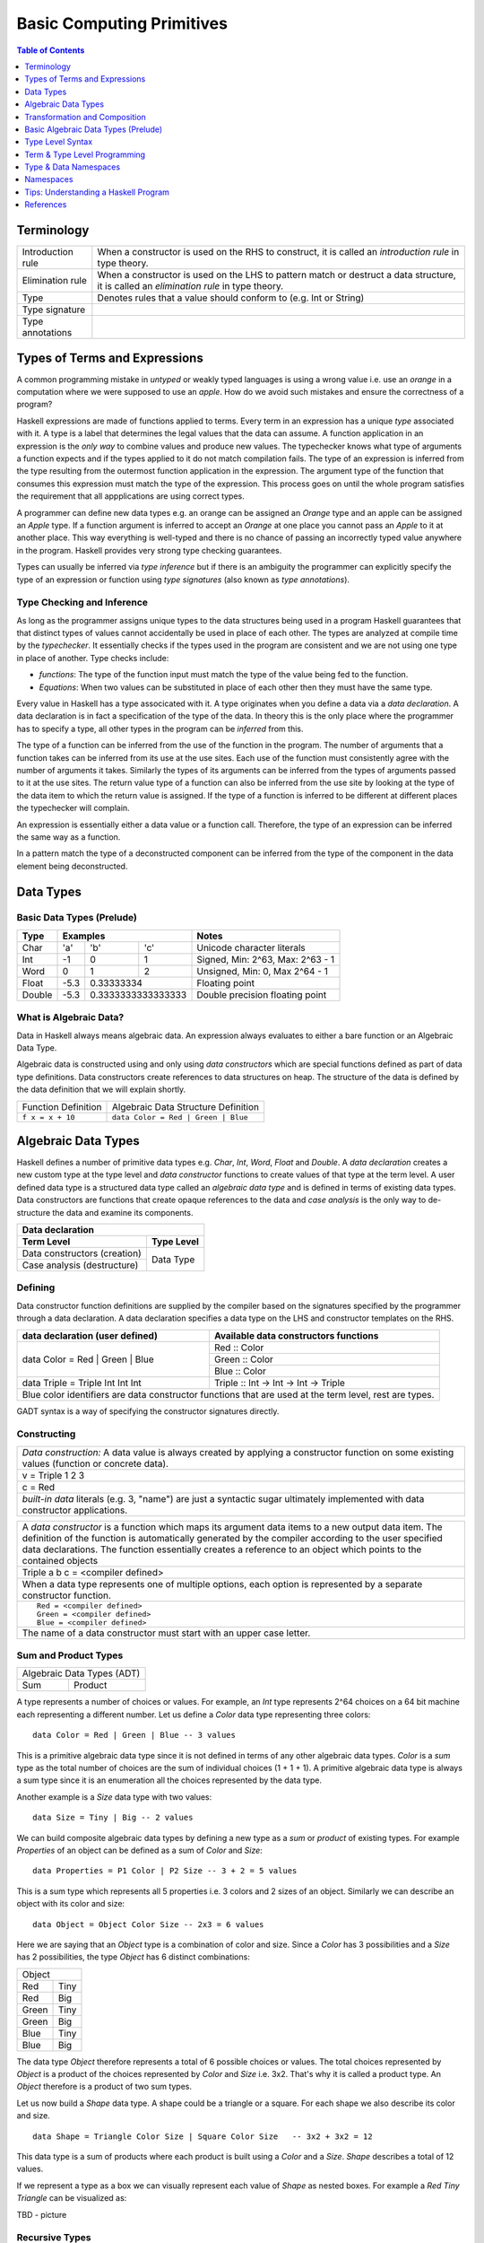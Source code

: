 .. raw:: html

  <style> .blue {color:blue} </style>

.. role:: blue

Basic Computing Primitives
==========================

.. contents:: Table of Contents
   :depth: 1

Terminology
-----------

+------------------------+----------------------------------------------------+
| Introduction rule      | When a constructor is used on the RHS to construct,|
|                        | it is called an `introduction rule` in type theory.|
+------------------------+----------------------------------------------------+
| Elimination rule       | When a constructor is used on the LHS to pattern   |
|                        | match or destruct a data structure, it is called   |
|                        | an `elimination rule` in type theory.              |
+------------------------+----------------------------------------------------+
| Type                   | Denotes rules that a value should conform to       |
|                        | (e.g. Int or String)                               |
+------------------------+----------------------------------------------------+
| Type signature         |                                                    |
+------------------------+----------------------------------------------------+
| Type annotations       |                                                    |
+------------------------+----------------------------------------------------+

Types of Terms and Expressions
------------------------------

A common programming mistake in `untyped` or weakly typed languages is using a
wrong value i.e. use an `orange` in a computation where we were supposed to use
an `apple`. How do we avoid such mistakes and ensure the correctness of a
program?

Haskell expressions are made of functions applied to terms. Every term in an
expression has a unique `type` associated with it.  A type is a label that
determines the legal values that the data can assume.  A function application
in an expression is the `only way` to combine values and produce new values.
The typechecker knows what type of arguments a function expects and if the
types applied to it do not match compilation fails. The type of an expression
is inferred from the type resulting from the outermost function application in
the expression. The argument type of the function that consumes this expression
must match the type of the expression. This process goes on until the whole
program satisfies the requirement that all appplications are using correct
types.

A programmer can define new data types e.g. an orange can be assigned an
`Orange` type and an apple can be assigned an `Apple` type. If a function
argument is inferred to accept an `Orange` at one place you cannot pass an
`Apple` to it at another place. This way everything is well-typed and there is
no chance of passing an incorrectly typed value anywhere in the program.
Haskell provides very strong type checking guarantees.

Types can usually be inferred via `type inference` but if there is an ambiguity
the programmer can explicitly specify the type of an expression or function
using `type signatures` (also known as `type annotations`).

Type Checking and Inference
~~~~~~~~~~~~~~~~~~~~~~~~~~~

As long as the programmer assigns unique types to the data structures being
used in a program Haskell guarantees that that distinct types of values cannot
accidentally be used in place of each other.  The types are analyzed at compile
time by the `typechecker`.  It essentially checks if the types used in the
program are consistent and we are not using one type in place of another. Type
checks include:

* `functions`: The type of the function input must match the type of the value
  being fed to the function.

* `Equations`: When two values can be substituted in place of each other then
  they must have the same type.

Every value in Haskell has a type associcated with it. A type originates when
you define a data via a `data declaration`. A data declaration is in fact a
specification of the type of the data. In theory this is the only place where
the programmer has to specify a type, all other types in the program can be
`inferred` from this.

The type of a function can be inferred from the use of the function in the
program. The number of arguments that a function takes can be inferred from its
use at the use sites. Each use of the function must consistently agree with the
number of arguments it takes. Similarly the types of its arguments can be
inferred from the types of arguments passed to it at the use sites. The return
value type of a function can also be inferred from the use site by looking at
the type of the data item to which the return value is assigned. If the type
of a function is inferred to be different at different places the typechecker
will complain.

An expression is essentially either a data value or a function call. Therefore,
the type of an expression can be inferred the same way as a function.

In a pattern match the type of a deconstructed component can be inferred from
the type of the component in the data element being deconstructed.

Data Types
----------

Basic Data Types (Prelude)
~~~~~~~~~~~~~~~~~~~~~~~~~~

+----------+--------------------------------+---------------------------------+
| Type     | Examples                       | Notes                           |
+==========+==========+========+============+=================================+
| Char     | 'a'      | 'b'    | 'c'        | Unicode character literals      |
+----------+----------+--------+------------+---------------------------------+
| Int      | -1       | 0      | 1          | Signed, Min: 2^63, Max: 2^63 - 1|
+----------+----------+--------+------------+---------------------------------+
| Word     | 0        | 1      | 2          | Unsigned, Min: 0, Max 2^64 - 1  |
+----------+----------+--------+------------+---------------------------------+
| Float    | -5.3     | 0.33333334          | Floating point                  |
+----------+----------+---------------------+---------------------------------+
| Double   | -5.3     | 0.3333333333333333  | Double precision floating point |
+----------+----------+---------------------+---------------------------------+

What is Algebraic Data?
~~~~~~~~~~~~~~~~~~~~~~~

Data in Haskell always means algebraic data.  An expression always evaluates to
either a bare function or an Algebraic Data Type.

Algebraic data is constructed using and only using `data constructors` which
are special functions defined as part of data type definitions. Data
constructors create references to data structures on heap. The structure of the
data is defined by the data definition that we will explain shortly.

+---------------------------------------+-------------------------------------+
| Function Definition                   | Algebraic Data Structure            |
|                                       | Definition                          |
+---------------------------------------+-------------------------------------+
| ``f x = x + 10``                      | ``data Color = Red | Green | Blue`` |
+---------------------------------------+-------------------------------------+

Algebraic Data Types
--------------------

Haskell defines a number of primitive data types e.g. `Char`, `Int`, `Word`,
`Float` and `Double`. A `data declaration` creates a new custom type at the
type level and `data constructor` functions to create values of that type at
the term level.  A user defined data type is a structured data type called an
`algebraic data type` and is defined in terms of existing data types.  Data
constructors are functions that create opaque references to the data and `case
analysis` is the only way to de-structure the data and examine its components.

+-----------------------------------------------------------------------------+
| .. class :: center                                                          |
|                                                                             |
| Data declaration                                                            |
+-------------------------------------+---------------------------------------+
| Term Level                          |  Type Level                           |
+=====================================+=======================================+
| Data constructors (creation)        |                                       |
+-------------------------------------+                                       |
| Case analysis                       |                                       |
| (destructure)                       |  Data Type                            |
+-------------------------------------+---------------------------------------+

Defining
~~~~~~~~

Data constructor function definitions are supplied by the compiler based on the
signatures specified by the programmer through a data declaration. A data
declaration specifies a data type on the LHS and constructor templates on the
RHS.

+---------------------------------------------------------+-----------------------------------------------+
| data declaration (user defined)                         | Available data constructors functions         |
+=========================================================+===============================================+
| data Color = :blue:`Red` | :blue:`Green` | :blue:`Blue` | :blue:`Red` :: Color                          |
|                                                         +-----------------------------------------------+
|                                                         | :blue:`Green` :: Color                        |
|                                                         +-----------------------------------------------+
|                                                         | :blue:`Blue` :: Color                         |
+---------------------------------------------------------+-----------------------------------------------+
| data Triple = :blue:`Triple` Int Int Int                | :blue:`Triple` :: Int -> Int -> Int -> Triple |
+---------------------------------------------------------+-----------------------------------------------+
| Blue color identifiers are data constructor functions that are used at the term level, rest are types.  |
+---------------------------------------------------------+-----------------------------------------------+

GADT syntax is a way of specifying the constructor signatures directly.

Constructing
~~~~~~~~~~~~

+-----------------------------------------------------------------------------+
| `Data construction:` A data value is always created by applying a           |
| constructor function on some existing values (function or concrete data).   |
+-----------------------------------------------------------------------------+
| v = Triple 1 2 3                                                            |
+-----------------------------------------------------------------------------+
| c = Red                                                                     |
+-----------------------------------------------------------------------------+
| `built-in data` literals (e.g. 3, "name") are just a syntactic sugar        |
| ultimately implemented with data constructor applications.                  |
+-----------------------------------------------------------------------------+

+-----------------------------------------------------------------------------+
| A `data constructor` is a function                                          |
| which maps its argument data items to a new output data item.               |
| The definition of the function is automatically generated by the compiler   |
| according to the user specified data declarations. The function essentially |
| creates a reference to an object which points to the contained objects      |
+-----------------------------------------------------------------------------+
| Triple a b c = <compiler defined>                                           |
+-----------------------------------------------------------------------------+
| When a data type represents one of multiple options,                        |
| each option is represented by a separate constructor function.              |
+-----------------------------------------------------------------------------+
| ::                                                                          |
|                                                                             |
|  Red = <compiler defined>                                                   |
|  Green = <compiler defined>                                                 |
|  Blue = <compiler defined>                                                  |
+-----------------------------------------------------------------------------+
| The name of a data constructor must start with an upper case letter.        |
+-----------------------------------------------------------------------------+

Sum and Product Types
~~~~~~~~~~~~~~~~~~~~~

+----------------------------+
| Algebraic Data Types (ADT) |
+-------------+--------------+
| Sum         | Product      |
+-------------+--------------+

A type represents a number of choices or values. For example, an `Int` type
represents 2^64 choices on a 64 bit machine each representing a different
number. Let us define a `Color` data type representing three colors:

::

  data Color = Red | Green | Blue -- 3 values

This is a primitive algebraic data type since it is not defined in terms of
any other algebraic data types.  `Color` is a `sum` type as the total number of
choices are the sum of individual choices (1 + 1 + 1). A primitive algebraic
data type is always a sum type since it is an enumeration all the choices
represented by the data type.

Another example is a `Size` data type with two values:

::

  data Size = Tiny | Big -- 2 values

We can build composite algebraic data types by defining a new type as a `sum`
or `product` of existing types. For example `Properties` of an object can be
defined as a sum of `Color` and `Size`:

::

  data Properties = P1 Color | P2 Size -- 3 + 2 = 5 values

This is a sum type which represents all 5 properties i.e. 3 colors and 2 sizes
of an object. Similarly we can describe an object with its color and size:

::

  data Object = Object Color Size -- 2x3 = 6 values

Here we are saying that an `Object` type is a combination of color and size.
Since a `Color` has 3 possibilities and a `Size` has 2 possibilities, the type
`Object` has 6 distinct combinations:

+---------------+
| Object        |
+-------+-------+
| Red   | Tiny  |
+-------+-------+
| Red   | Big   |
+-------+-------+
| Green | Tiny  |
+-------+-------+
| Green | Big   |
+-------+-------+
| Blue  | Tiny  |
+-------+-------+
| Blue  | Big   |
+-------+-------+

The data type `Object` therefore represents a total of 6 possible choices or
values.  The total choices represented by `Object` is a product of the choices
represented by `Color` and `Size` i.e. 3x2. That's why it is called a product
type. An `Object` therefore is a product of two sum types.

Let us now build a `Shape` data type. A shape could be a triangle or a square.
For each shape we also describe its color and size.

::

  data Shape = Triangle Color Size | Square Color Size   -- 3x2 + 3x2 = 12

This data type is a sum of products where each product is built using a `Color`
and a `Size`. `Shape` describes a total of 12 values.

If we represent a type as a box we can visually represent each value of `Shape`
as nested boxes. For example a `Red Tiny Triangle` can be visualized as:

TBD - picture

Recursive Types
~~~~~~~~~~~~~~~

Algebraic data types can be defined recursively. For example a list of `Int`
can be defined as:

::

  data List = Empty | Cons Int List

  +--------+-------+      +--------+-------+      +--------+
  |  100   |  n2   |----->|  200   |  n1   |----->|  Empty |
  +--------+-------+      +--------+-------+      +--------+

All types in Haskell are defined either as primitive sum types or composite
types defined in terms of sums and products of other types.

The product data type is somewhat analogous to `record` types (e.g. `struct` in
C) in other languages. Similarly a sum type is analogous to enumerated types
(e.g. `enum` in C).

Case Analysis
^^^^^^^^^^^^^

Deconstructing Data By Pattern Matching
+++++++++++++++++++++++++++++++++++++++

+-----------------------------------------------------------------------------+
| `pattern match` is exact opposite of data construction, it de-constructs a  |
| data value into its components. It is a constructor application on the      |
| LHS of an equation with variables as arguments. The variables get bound to  |
| the respective components of the data on RHS.                               |
+-----------------------------------------------------------------------------+
| Triple a b c = v -- a, b and c get bound to the individual components of    |
| the pair                                                                    |
+-----------------------------------------------------------------------------+
| Blue = c -- will fail if the value c was constructed using Red for example  |
+-----------------------------------------------------------------------------+
| When there are multiple constructors.                                       |
| If the pattern specified does not match with the data value, the pattern    |
| match fails.                                                                |
+-----------------------------------------------------------------------------+

Implementing a Function using `case`
++++++++++++++++++++++++++++++++++++

-- use case n of 1, 2, 3 etc.

+-----------------------------------------------------------------------------+
| The fundamental primitive to realize the mathematical definition of a       |
| function is a `case` expression. A case expression can enumerate all        |
| patterns for an input value and maps them to specified output values.       |
| Case is essentially a type to type map.                                     |
+-----------------------------------------------------------------------------+
| ::                                                                          |
|                                                                             |
|  case color of                                                              |
|    Red   -> "red"                                                           |
|    Green -> "green"                                                         |
|    Blue  -> "blue"                                                          |
+-----------------------------------------------------------------------------+
| When the value `color` is `Red` this expression will evaluate to            |
| `"red"`                                                                     |
+-----------------------------------------------------------------------------+

Data Declaration
~~~~~~~~~~~~~~~~

+------------------------------------------------------------------------------------------------------+
| A data declaration essentially binds a type in the type space to one or more data constructors in    |
| the data space.                                                                                      |
+------------+-----------------+---+------------------------------+------------------------------------+
| ADT type   | Type Identifier |   | Data Constructor Templates   | Equivalent Constructor Signatures  |
+============+=================+===+==============================+====================================+
| Product    |   data Pair     | = | Pair Int Int                 | Pair  :: Int -> Int -> Pair        |
+------------+-----------------+---+------------------------------+------------------------------------+
| Sum        |   data Count    | = | Red Int | Green Int          | Red   :: Int -> Count              |
|            |                 |   |                              +------------------------------------+
|            |                 |   |                              | Green :: Int -> Count              |
+------------+-----------------+---+------------------------------+------------------------------------+
| Recursive  |   data IntList  | = | Empty | Cons Int IntList     | Empty :: IntList                   |
| (Inductive)|                 |   |                              +------------------------------------+
|            |                 |   |                              | Cons  :: Int -> IntList -> IntList |
+------------+-----------------+---+------------------------------+------------------------------------+

Sum and Product Types
~~~~~~~~~~~~~~~~~~~~~

Data Construction
~~~~~~~~~~~~~~~~~

+-----------------------------------------------------------------------------+
| A data constructor is a special function defined by a data declaration, it  |
| creates a reference to an algebraic data type.                              |
+-----------------------------------------------------------------------------+
| x = C a b c ...                                                             |
+-----------------------------------------------------------------------------+
| ::                                                                          |
|                                                                             |
|   let pair  = Pair 10 20                                                    |
|   let count = Red 5                                                         |
|   let list  = Cons 10 (Cons 20 Empty) :: List Int                           |
+-----------------------------------------------------------------------------+

Pattern Match on a Product Type
~~~~~~~~~~~~~~~~~~~~~~~~~~~~~~~

+-----------------------------------------------------------------------------+
| In addition to `case` expression and `function definition` pattern matches  |
| can also be performed in `let` and `where` clauses.                         |
| The same pattern matching rules specified for `case` apply to other         |
| forms as well.                                                              |
+-----------------------------------------------------------------------------+
| Pattern matches in `case` and `function definition` are strict.             |
+-----------------------------------------------------------------------------+
| Pattern matches in `let` and `where` are lazy and irrefutable.              |
+-----------------------------------------------------------------------------+

Deconstructing a Product
^^^^^^^^^^^^^^^^^^^^^^^^

+-----------------------------------------------------------------------------+
| ::                                                                          |
|                                                                             |
|   let pair = Pair 10 20                                                     |
+--------------------------------------+--------------------------------------+
| Case                                 | Function                             |
+--------------------------------------+--------------------------------------+
| ::                                   | ::                                   |
|                                      |                                      |
|  case pair of                        |  total (Pair a b) = a + b            |
|    Pair a b -> a + b                 |                                      |
+--------------------------------------+--------------------------------------+
| Let                                  | Where                                |
+--------------------------------------+--------------------------------------+
| ::                                   | ::                                   |
|                                      |                                      |
|  let Pair a b = pair                 |  total = a + b                       |
|  in a + b                            |   where Pair a b = pair              |
+--------------------------------------+--------------------------------------+

Wild Card and Nested Patterns
^^^^^^^^^^^^^^^^^^^^^^^^^^^^^

+-----------------------------------------------------------------------------+
| ::                                                                          |
|                                                                             |
|  data Pair = Pair (Int, Int) (Int, Int)                                     |
|  let  pair = Pair (1, 2) (3, 4)                                             |
+-------------------------+---------------------------------------------------+
| Wild card (``_``) match | ``total (Pair _ b)   = b``                        |
+-------------------------+---------------------------------------------------+
| Nested pattern          | ``total (Pair a (i, j))   = i + j``               |
+-------------------------+---------------------------------------------------+
| Nested `As pattern`     | ``total (Pair a b@(i, j)) = (i + j, b)``          |
| (``b`` as ``(i, j)``)   |                                                   |
+-------------------------+---------------------------------------------------+
| `b` is bound to the original argument passed, and `i` and `j` are           |
| bound to the deconstructed components of `b`. Pattern match of `b` is       |
| irrefutable since `b` matches the incoming argument as it is.               |
+-----------------------------------------------------------------------------+

Pattern Match Failure
^^^^^^^^^^^^^^^^^^^^^

+-----------------------------------------------------------------------------+
| Patterns that can never fail                                                |
+=============================================================================+
| Wildcards i.e. patterns without data constructors (``_`` or a variable)     |
+-----------------------------------------------------------------------------+
| Pattern match on a single constructor data type.                            |
+-----------------------------------------------------------------------------+

+-----------------------------------------------------------------------------+
| Refutable patterns                                                          |
+=============================================================================+
| Refutable patterns have alternatives to fall back on, when a refutable      |
| pattern match fails we fall back on the alternative.                        |
| However, if all possible patterns are not captured by all the alternatives  |
| then a runtime error may occur due to non-exhaustive patterns.              |
+-----------------------------------------------------------------------------+
| **Cases**                                                                   |
+-----------------------------------------------------------------------------+
| Patterns in a case analysis                                                 |
+-----------------------------------------------------------------------------+
| Patterns in function parameters, except "as patterns" and lazy patterns     |
+-----------------------------------------------------------------------------+

+-----------------------------------------------------------------------------+
| Irrefutable patterns                                                        |
+=============================================================================+
| Patterns that are committed for use with no fallback option or alternatives |
| if the pattern match fails.                                                 |
| When an irrefutable pattern match fails it results in a runtime error.      |
+-----------------------------------------------------------------------------+
| **Cases**                                                                   |
+-----------------------------------------------------------------------------+
| Patterns in a top level binding,                                            |
| `let`, and `where`                                                          |
+-----------------------------------------------------------------------------+
| "As patterns"                                                               |
+-----------------------------------------------------------------------------+
| Patterns marked lazy using ``~``                                            |
+-----------------------------------------------------------------------------+

Case Analysis
~~~~~~~~~~~~~

Algebraic data types and case analysis are the primary tools to implement
case-mapped functions.  Case analysis is a mechanism to navigate through the
choices (values) represented by an algebraic data type and map them to outputs.

A `case` expression is the fundamental way (others are syntactic sugars on top
of case) to perform a case analysis by deconstructing an algebraic data type
via `pattern matching` and mapping the individual deconstructions to
corresponding output expressions.

Case Expression
~~~~~~~~~~~~~~~

+-----------------------------------------------------------------------------+
| A `case expression` is a direct translation of the mathematical definition  |
| of a function.                                                              |
| It is a map from individual constructor patterns of an `<input expr>` to    |
| corresponding output expressions.                                           |
+-----------------------------------------------------------------------------+
| ::                                                                          |
|                                                                             |
|  case <input expr> of                                                       |
|    C1 a b c ... -> <output expr1>                                           |
|    C2 a b c ... -> <output expr2>                                           |
|    x            -> <output expr3>                                           |
|    ...                                                                      |
+-----------------------------------------------------------------------------+
| `<input expr>` is called the `scrutinee` of the case expression.            |
+-----------------------------------------------------------------------------+
| Each line under the case statement specifies a mapping, from a constructor  |
| pattern - matching the scrutinee - to an output expression.                 |
+-----------------------------------------------------------------------------+
| C1, C2 etc. are the constructors defined by the type of `<input expr>`.     |
+-----------------------------------------------------------------------------+
| ``a`` ``b`` ``c`` are variables corresponding to the components of the      |
| product type (if any) represented by the chosen constructor.                |
+-----------------------------------------------------------------------------+
| Patterns are matched from top to bottom. First pattern that matches the     |
| constructor of the scrutinee is chosen and the corresponding output         |
| expression is evaluated.                                                    |
+-----------------------------------------------------------------------------+
| This process of selecting a matching constructor of the sum type and then   |
| breaking apart the components of a product type constructor is called a     |
| `pattern match`.                                                            |
+-----------------------------------------------------------------------------+
| Patterns can be nested i.e. ``a`` ``b`` ``c`` themselves can be specified   |
| patterns deconstructing them further.                                       |
+-----------------------------------------------------------------------------+
| If the pattern being matched is a variable (e.g. ``x``) or ``_`` the match  |
| will always succeed (irrefutable). In case of ``_`` the input is discarded  |
| while in case of a variable the input is bound to that variable.            |
+-----------------------------------------------------------------------------+
| The output expressions can make use of the bindings ``a``, ``b``, ``c``.    |
+-----------------------------------------------------------------------------+
| All the output expressions must be of the same type i.e. the result type of |
| the case expression.                                                        |
+-----------------------------------------------------------------------------+

+-----------------------------------------------------------------------------+
| Some important facts about `case` and `pattern match`                       |
+=============================================================================+
| Case is the fundamental way to pattern match in Haskell. All other forms of |
| pattern matches are just syntactic sugar on top of case. It is helpful to   |
| think of other forms of pattern matches in terms of case to better          |
| understand them.                                                            |
+-----------------------------------------------------------------------------+
| The `scrutinee` of case is strictly evaluated to WHNF to enable the pattern |
| match. This is the exclusive source of all forms of strict evaluation in    |
| Haskell.                                                                    |
+-----------------------------------------------------------------------------+
| If you think about it, the fundamental purpose of branching in a            |
| programming language is to create a mapping - a function in mathematical    |
| sense. In Haskell, a case expression represents a function more explicitly; |
| therefore it does not have a separate branching primitive. All forms of     |
| branching is just syntactic sugar on top of case.                           |
+-----------------------------------------------------------------------------+

Selecting Alternatives of a Sum
^^^^^^^^^^^^^^^^^^^^^^^^^^^^^^^

+-----------------------------------------------------------------------------+
| ::                                                                          |
|                                                                             |
|  let count = Red 5                                                          |
+-----------------------------------------------------------------------------+

+--------------------------------------+--------------------------------------+
| Case                                 | Function                             |
+--------------------------------------+--------------------------------------+
| ::                                   | ::                                   |
|                                      |                                      |
|  case count of                       |  name Red   i = "R " ++ show i       |
|    Red   i -> "R " ++ show i         |  name Green i = "G " ++ show i       |
|    Green i -> "G " ++ show i         |                                      |
+--------------------------------------+--------------------------------------+
| Pattern match on sum type may fail at run time with a `non-exhaustive       |
| pattern match` error if it does not cover all constructors.                 |
+-----------------------------------------------------------------------------+
| Patterns are matched from top to bottom in sequence.                        |
+-----------------------------------------------------------------------------+

+--------------------------------------+--------------------------------------+
| Let                                  | Where                                |
+--------------------------------------+--------------------------------------+
| ::                                   | ::                                   |
|                                      |                                      |
|  let Red i = count                   |  reds = "R " ++ show i               |
|  in "R " ++ show i                   |    where Red i = count               |
|                                      |                                      |
|  -- this match will fail             |  -- this match will fail             |
|  let Green i = count                 |  greens = "G " ++ show i             |
|  in "G " ++ show i                   |    where Green i = count             |
+--------------------------------------+--------------------------------------+
| Pattern matches in `let` and `where` are lazy or irrefutable. We can match  |
| any or all constructors but it may fail when we use the value belonging to  |
| a non-matching constructor.                                                 |
+-----------------------------------------------------------------------------+

Case: Extended Syntax
^^^^^^^^^^^^^^^^^^^^^

+-----------------------------------------------------------------------------+
| -XLambdaCase                                                                |
+--------------------------------------+--------------------------------------+
| ::                                   | ::                                   |
|                                      |                                      |
|  \x -> case x of                     |  \case                               |
|    ...                               |      ...                             |
+--------------------------------------+--------------------------------------+

+-----------------------------------------------------------------------------+
| -XEmptyCase                                                                 |
+--------------------------------------+--------------------------------------+
| ::                                   | ::                                   |
|                                      |                                      |
|  case e of { }                       |  \case { }                           |
+--------------------------------------+--------------------------------------+

Transformation and Composition
------------------------------

Transforming one type into another and composing multiple objects of different
types together are two fundamental computing operations. Any logic program can
be implemented using these two fundamental primitives.

Algebraic data constructors are the essence of composition and case expression
is the essence of transformation.

+---------------------------------+-------------------------------------------+
| Transformation                  | Case Analysis                             |
+---------------------------------+-------------------------------------------+
| Composition                     | Constructors                              |
+---------------------------------+-------------------------------------------+

Transformation
~~~~~~~~~~~~~~

+-----------------------------------------------------------------------------+
| Transformation is a unary operation that maps one type to another.          |
| The type being mapped from can potentially be a product type.               |
+===================================+=========================================+
| Input (Consume)                   | Output (Produce)                        |
+-----------------------------------+-----------------------------------------+
| The fundamental instrument of transformation is a case expression.          |
| Transformation starts with destruction of the source type and proceeds with |
| construction of the destination type.                                       |
+-----------------------------------------------------------------------------+

Case is the only fundamental construct involving two different types, an input
type and an output type, mapping the input to the output.  It destructures the
input type using pattern match on its constructors and then constructs the
output type using its constructors.  Therefore, all the output expressions in
the following table must have the same type which is the output type of the
case expression.

+-----------------------------------------------------------------------------+
| Case type checking                                                          |
+-----------------------------------------------------------------------------+
| ::                                                                          |
|                                                                             |
|  case <input expr> of                                                       |
|    C1 a b c ... -> <output expr1>                                           |
|    C2 a b c ... -> <output expr2>                                           |
|    x            -> <output expr3>                                           |
|    ...                                                                      |
+-----------------------------------------------------------------------------+

Case is the essence of a mathematical definition of a function. All other
abstractions including functions, boolean operations, branching etc. are built
on top of case and algebraic data constructors.

Composition
~~~~~~~~~~~

Composition is a general way of combining multiple objects of potentially
different types into a single object. Pure basic composition is just putting
types together as a product type using a constructor. Later we will discuss
higher level abstractions like functions and more that compose and transform
types in interesting ways.

+-----------------------------------------------------------------------------+
| Composes a finite number (not a stream) of  objects of potentially          |
| different types.                                                            |
+================+============================================================+
| N-ary          | A constructor just stores multiple data types together as  |
| constructor    | a product type.                                            |
|                +------------------------------------------------------------+
|                | ``C :: A -> B -> C``                                       |
+----------------+------------------------------------------------------------+

Basic Algebraic Data Types (Prelude)
------------------------------------

* Lists should be introduced after we explain recursion
* TODO: provide links to the definitions in base
* Provide the definitions as well

+----------+----------------------------------+-------------------------------+
| Type     | Values                           | Description                   |
+==========+==========+==========+============+===============================+
| Bool     | True     | False    |            |                               |
+----------+----------+----------+------------+-------------------------------+
| [a]      | []       | 1 : []   | 1 : 2 : [] | List of Int                   |
|          |          |          |            | Explicit constructor syntax   |
|          +----------+----------+------------+-------------------------------+
|          | []       | [1]      | [1,2]      | Sugared syntax                |
|          +----------+----------+------------+-------------------------------+
|          | []       | ['a']    | ['a','b']  | List of chars (String)        |
|          +----------+----------+------------+-------------------------------+
|          | ""       | "a"      | "ab"       | String literals               |
+----------+----------+----------+------------+-------------------------------+
| ()       | ()       |          |            | Unit data type, empty tuple   |
+----------+----------+----------+------------+-------------------------------+
| (a, b)   | (1, 'a') | (0.3, 1) | (1, 2)     | Two Tuple                     |
+----------+----------+----------+------------+-------------------------------+
| Ordering |  LT      | EQ       | GT         |                               |
+----------+----------+----------+------------+-------------------------------+

Bool
~~~~

Comparisons resulting in Booleans (Prelude)
^^^^^^^^^^^^^^^^^^^^^^^^^^^^^^^^^^^^^^^^^^^

+-----------+-------------+-------------------------+
| ==        | 3 == 2      |  Equals                 |
+-----------+-------------+-------------------------+
| /=        | 3 /= 2      |  Not equal              |
+-----------+-------------+-------------------------+
| >         | 3 >  2      |  Greater than           |
+-----------+-------------+-------------------------+
| >=        | 3 >= 2      |  Greater than or equal  |
+-----------+-------------+-------------------------+
| <         | 3 <  2      |  Less than              |
+-----------+-------------+-------------------------+
| <=        | 3 <= 2      |  Less than or equal     |
+-----------+-------------+-------------------------+

Operations on Booleans (Prelude)
^^^^^^^^^^^^^^^^^^^^^^^^^^^^^^^^

+-----------+---------------+-------------------------+
| Operation | Example       | Remarks                 |
+===========+===============+=========================+
| ==        | True == False |                         |
+-----------+---------------+-------------------------+
| /=        | True /= False |                         |
+-----------+---------------+-------------------------+
| ||        | True || False |                         |
+-----------+---------------+-------------------------+
| &&        | True && False |                         |
+-----------+---------------+-------------------------+
| not       | not True      |                         |
+-----------+---------------+-------------------------+

Branching on Booleans
^^^^^^^^^^^^^^^^^^^^^

+-----------------------------------------------------------------------------+
| `if` statement is just a syntactic sugar on top of a `case` scrutiny on     |
| `Bool`                                                                      |
+------------------------------------+----------------------------------------+
| ::                                 | ::                                     |
|                                    |                                        |
|  case predicate of                 |  if predicate                          |
|    True ->  expr1                  |  then expr1                            |
|    False -> expr2                  |  else expr2                            |
+------------------------------------+----------------------------------------+

+-----------------------------------------------------------------------------+
| Boolean Guards                                                              |
+-----------------------------------------------------------------------------+
| A pattern match selects a branch solely based on the constructor            |
| pattern. However, it can always be refined by adding boolean `guards`.      |
+-----------------------------------------------------------------------------+
| * Guards are specified as comma separated boolean conditions.               |
| * Guards can use deconstructed variables in conditions.                     |
| * If a condition results in ``False`` the guard and the pattern match fails.|
+--------------------------------------+--------------------------------------+
| Case                                 | Function                             |
+--------------------------------------+--------------------------------------+
| ::                                   | ::                                   |
|                                      |                                      |
|  case count of                       |  name Red   i | i < 5 = "R few"      |
|    Red   i | i < 5                   |  name Red   i | i >= 5, i < 10       |
|            -> "R few"                |                       = "R some"     |
|    Red   i | i >= 5, i < 10          |  name Red   _         = "R many"     |
|            -> "R some"               |  name Green i = "G " ++ show i       |
|    Red _   -> "R many"               |                                      |
|    Green i -> "G " ++ show i         |                                      |
+--------------------------------------+--------------------------------------+

+-----------------------------------------------------------------------------+
| Multi-way conditions using guards                                           |
+--------------------------------------+--------------------------------------+
| Using case on `()` and guards        | Using `-XMultiWayIf`                 |
+--------------------------------------+--------------------------------------+
| ::                                   | ::                                   |
|                                      |                                      |
|  case () of                          |  if | guard1 -> expr1                |
|    _ | guard1 -> expr1               |     | ...                            |
|    ...                               |     | guardN -> exprN                |
|    _ | guardN -> exprN               |                                      |
+--------------------------------------+--------------------------------------+
| You can have nested multiway-conditions too.                                |
+-----------------------------------------------------------------------------+

Lists
~~~~~

::

  data []   a = []    | :    a (List a)                -- Recursive

Note that Haskell's built-in list is not really a special syntax it is a user
defined data type, '[]' is the empty list constructor and ':' is the Cons
constructor. Though there is a syntactic sugar to specify lists in a more
convenient way [1, 2] is equivalent to 1 : 2 : [].

* List comprehensions
* See prelude for list functions

Tuples
~~~~~~

* TBD
* TBD - tuple sections


Type Signatures
~~~~~~~~~~~~~~~

Ideally the only place where a programmer needs to provide types is a data type
declaration. The whole program then infers the types with the data types taken
as the anchors. However, there may be situations where the inferred type may be
ambiguous. In such cases, the programmer can provide type annotations or type
signatures to remove the ambiguity. Also, it is recommended to specify type
signatures for all top level declarations it helps in diagnosing the type
errors. One way to narrow down type errors is by specifying type signatures to
the known types involved in an expression.

A programmer can specify type signatures at the following places:

* declarations - function definitions, let or where clauses
* expressions - any part of an expression can be given a type
* pattern matches

Let's take an example of an identifier `v` representing a concrete data value::

     Value              Type
  +----------+         +----------+
  |          |         |          |
  |          |   v     |          |
  |          |         |          |
  |   33     |         |   Int    |
  +----------+         +----------+


+-----------------------------------------------------------------------------+
| Types are associated to a value by a `type signature`.                      |
+---------------------------------+-------------------------------------------+
| v :: Int                        | Type Level Program (type signature)       |
+---------------------------------+-------------------------------------------+
| v = 33                          | Term Level Program (value equation)       |
+---------------------------------+-------------------------------------------+
| Identifier `v` represents the value ``33`` of type ``Int``.                 |
| `Term level program` uses an `=` to bind an identifier to a value while the |
| `type level program` uses a `::` to bind an identifier to a type.           |
+-----------------------------------------------------------------------------+

Type Level Syntax
-----------------

Type Signatures
~~~~~~~~~~~~~~~

+-----------------------------------------------------------------------------+
| A type signature can be associated with an identifer or an expression using |
| the ``::`` operator which can be read as `has type`.                        |
+----------------+------------------------------------------------------------+
| Type signature | ``<identifier or expression> :: <type>``                   |
+----------------+------------------------------------------------------------+
| A type is denoted by an identifier, or an expression involving type         |
| functions. Type level identifiers live in their own namespace.              |
+-----------------------------------------------------------------------------+

+--------------------+--------------------------------------------------------+
| Identifier         | ::                                                     |
|                    |                                                        |
|                    |   v :: Int                                             |
|                    |   v = 10                                               |
+--------------------+--------------------------------------------------------+
| Expression         | ::                                                     |
|                    |                                                        |
|                    |   v = 10 :: Int                                        |
+--------------------+--------------------------------------------------------+
| Typed Holes (GHC 7.8.1)                                                     |
+-----------------------------------------------------------------------------+
| Use ``_`` wildcard in place of a value to indicate a type hole. GHC         |
| will report the inferred type of the value to be used in place of the hole. |
+--------------------+--------------------------------------------------------+
| Typed hole         | ::                                                     |
|                    |                                                        |
|                    |  v :: Int                                              |
|                    |  v = _ + 10                                            |
+--------------------+--------------------------------------------------------+

Plugs and Sockets
~~~~~~~~~~~~~~~~~

If a value expression is a plug and the function input is a socket, the type
checker makes sure that the plugs correctly fit into the sockets. Haskell
program is a network of different types of plugs and sockets.

`Inference`: If two plugs fit into the same socket then they must be of the
same type. If two sockets accept the same plug then they must be of the same
type.

Insert graphic plug and socket.
Insert "input >=> output" Haskell program zigsaw puzzle.

Term & Type Level Programming
-----------------------------

A Haskell program is an expression consisting of terms and function
applications. The terms or functions used in an expression may be defined by
independent equations.  We will call building this expression and parts of it
as the `term level program`.

Each term and function used in the expression has a type associated with it.
The types are specified via type signatures. We can call these type annotations
collectively as the `type level program`. The type level programming can be as
advanced as the term level programming itself as we will see later.

Type & Data Namespaces
----------------------

Type and data identifiers have their own distinct namespaces. Types (e.g. Int)
always start with an uppercase letter, however type level variables start with
a lowercase letter. Everything in data namespace except data constructors,
which are discussed later, start with a lowercase letter. Data constructors
always start with an uppercase letter.

+-----------------------------------------------------------------------------+
| Identifiers starting with a `lowercase` letter                              |
+------------------------------------+----------------------------------------+
| type variables (type namespace)    | term variables (data namespace)        |
+------------------------------------+----------------------------------------+
| These two namespaces can use the same identifier name without conflict.     |
| The compiler can distinguish them by the context.                           |
+-----------------------------------------------------------------------------+
| ::                                                                          |
|                                                                             |
|  -- The following is a valid Haskell code where the identifier 'play'       |
|  -- refers to multiple distinct objects in two independent namespaces       |
|  play ::            -- 'play' refers to a function name in data namespace   |
|       play -> play  -- 'play' is a type variable in type namespace          |
|  play play = ...    -- both 'play' are term variables in data namespace     |
|                     -- first one refers to the name of the function name    |
|                     -- and second one to a parameter of the function        |
+-----------------------------------------------------------------------------+

Namespaces
----------

The names or identifiers in one level (data, type or kind) should not be
confused or conflated with the names in other level. An identifier of the same
name can be used in different levels without any problem.

Tips: Understanding a Haskell Program
-------------------------------------

Names of data constructor functions and types could be the same, which can be
confusing for beginners. Similarly type variables in type level and type
parameters in data level could be same or different, they should not be
confused with each other.

References
----------

https://en.wikipedia.org/wiki/Pattern_matching
https://en.wikipedia.org/wiki/Proof_by_exhaustion case analysis

